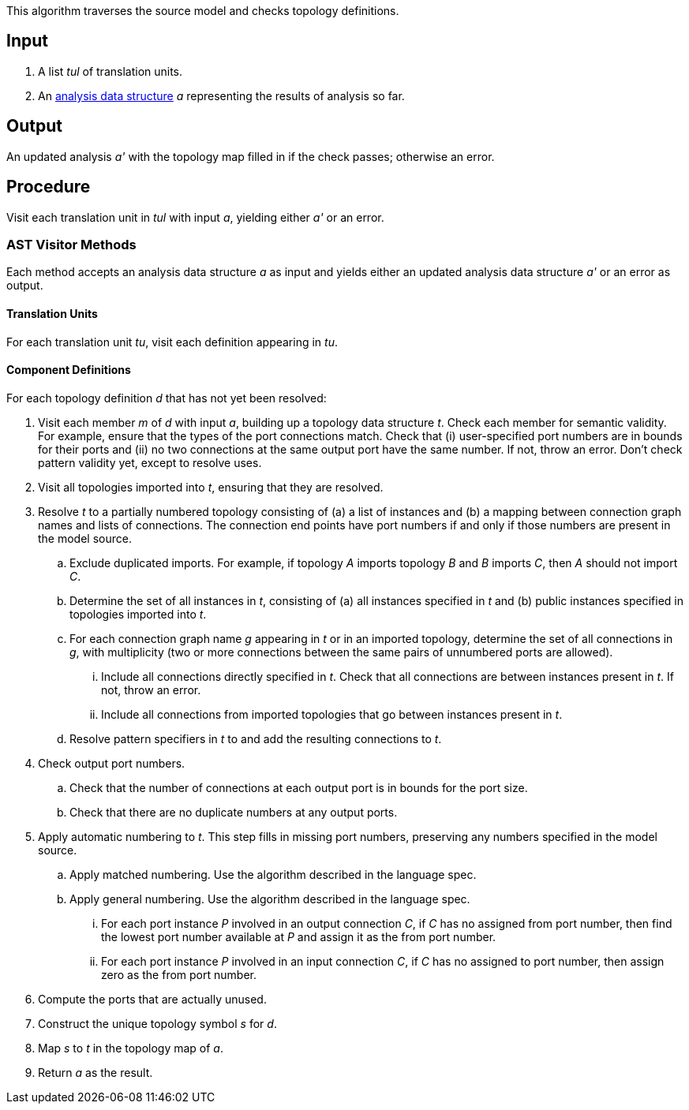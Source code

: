 This algorithm traverses the source model and checks topology definitions.

== Input

. A list _tul_ of translation units.

. An 
https://github.com/fprime-community/fpp/wiki/Analysis-Data-Structure[analysis 
data structure] _a_
representing the results of analysis so far.

== Output

An updated analysis _a'_ with the topology map filled in if the check 
passes; otherwise an error.

== Procedure

Visit each translation unit in _tul_ with input _a_,
yielding either _a'_ or an error.

=== AST Visitor Methods

Each method accepts an analysis data structure _a_ as input
and yields either an updated analysis data structure _a'_ or an error as 
output.

==== Translation Units

For each translation unit _tu_, visit each
definition appearing in _tu_.

==== Component Definitions

For each topology definition _d_ that has not yet
been resolved:

. Visit each member _m_ of _d_ with input _a_, building
up a topology data structure _t_.
Check each member for semantic validity.
For example, ensure that the types of the port connections
match.
Check that (i) user-specified port numbers are in bounds for their ports and (ii)
no two connections at the same output port have the same number.
If not, throw an error.
Don't check pattern validity yet, except to resolve
uses.

. Visit all topologies imported into _t_, ensuring
that they are resolved.

. Resolve _t_ to a partially numbered topology consisting
of (a) a list of instances and (b) a mapping between
connection graph names and lists of connections.
The connection end points have port numbers if and only
if those numbers are present in the model source.

.. Exclude duplicated imports.
For example, if topology _A_ imports topology _B_
and _B_ imports _C_,
then _A_ should not import _C_.

.. Determine the set of all instances in _t_,
consisting of (a) all instances specified in _t_
and (b) public instances specified in topologies
imported into _t_.

.. For each connection graph name _g_ appearing in _t_
or in an imported topology, determine the set of all connections in _g_,
with multiplicity (two or more connections between
the same pairs of unnumbered ports are allowed).

... Include all connections directly specified in _t_.
Check that all connections are between instances
present in _t_.
If not, throw an error.

... Include all connections from imported topologies
that go between instances present in _t_.

.. Resolve pattern specifiers in _t_ to
and add the resulting connections to _t_.

. Check output port numbers.

.. Check that the number of connections at each output port
is in bounds for the port size.

.. Check that there are no duplicate numbers
at any output ports.

. Apply automatic numbering to _t_.
This step fills in missing port numbers, preserving
any numbers specified in the model source.

.. Apply matched numbering.
Use the algorithm described in the language spec.

.. Apply general numbering.
Use the algorithm described in the language spec.

... For each port instance _P_ involved in an
output connection _C_, if _C_ has no assigned
from port number, then find the lowest
port number available at _P_ and assign it
as the from port number.

... For each port instance _P_ involved in an
input connection _C_, if _C_ has no assigned
to port number, then assign zero as the
from port number.

. Compute the ports that are actually unused.

. Construct the unique topology symbol _s_ for _d_.

. Map _s_ to _t_ in the topology map of _a_.

. Return _a_ as the result.
